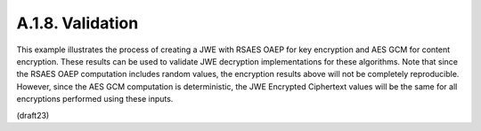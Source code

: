 A.1.8.  Validation
^^^^^^^^^^^^^^^^^^^^^^^^^^^^

This example illustrates the process of creating a JWE with RSAES
OAEP for key encryption and AES GCM for content encryption.  These
results can be used to validate JWE decryption implementations for
these algorithms.  Note that since the RSAES OAEP computation
includes random values, the encryption results above will not be
completely reproducible.  However, since the AES GCM computation is
deterministic, the JWE Encrypted Ciphertext values will be the same
for all encryptions performed using these inputs.

(draft23)
